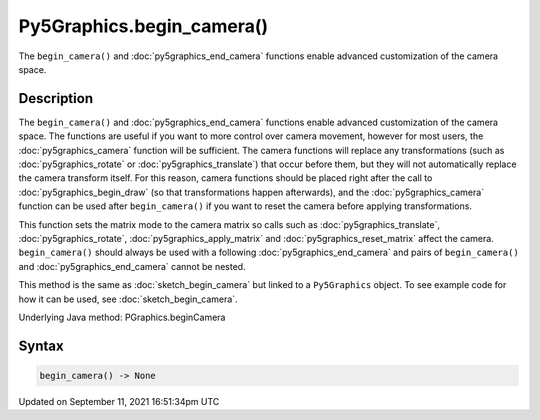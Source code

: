 Py5Graphics.begin_camera()
==========================

The ``begin_camera()`` and :doc:`py5graphics_end_camera` functions enable advanced customization of the camera space.

Description
-----------

The ``begin_camera()`` and :doc:`py5graphics_end_camera` functions enable advanced customization of the camera space. The functions are useful if you want to more control over camera movement, however for most users, the :doc:`py5graphics_camera` function will be sufficient. The camera functions will replace any transformations (such as :doc:`py5graphics_rotate` or :doc:`py5graphics_translate`) that occur before them, but they will not automatically replace the camera transform itself. For this reason, camera functions should be placed right after the call to :doc:`py5graphics_begin_draw` (so that transformations happen afterwards), and the :doc:`py5graphics_camera` function can be used after ``begin_camera()`` if you want to reset the camera before applying transformations.

This function sets the matrix mode to the camera matrix so calls such as :doc:`py5graphics_translate`, :doc:`py5graphics_rotate`, :doc:`py5graphics_apply_matrix` and :doc:`py5graphics_reset_matrix` affect the camera. ``begin_camera()`` should always be used with a following :doc:`py5graphics_end_camera` and pairs of ``begin_camera()`` and :doc:`py5graphics_end_camera` cannot be nested.

This method is the same as :doc:`sketch_begin_camera` but linked to a ``Py5Graphics`` object. To see example code for how it can be used, see :doc:`sketch_begin_camera`.

Underlying Java method: PGraphics.beginCamera

Syntax
------

.. code:: python

    begin_camera() -> None

Updated on September 11, 2021 16:51:34pm UTC

